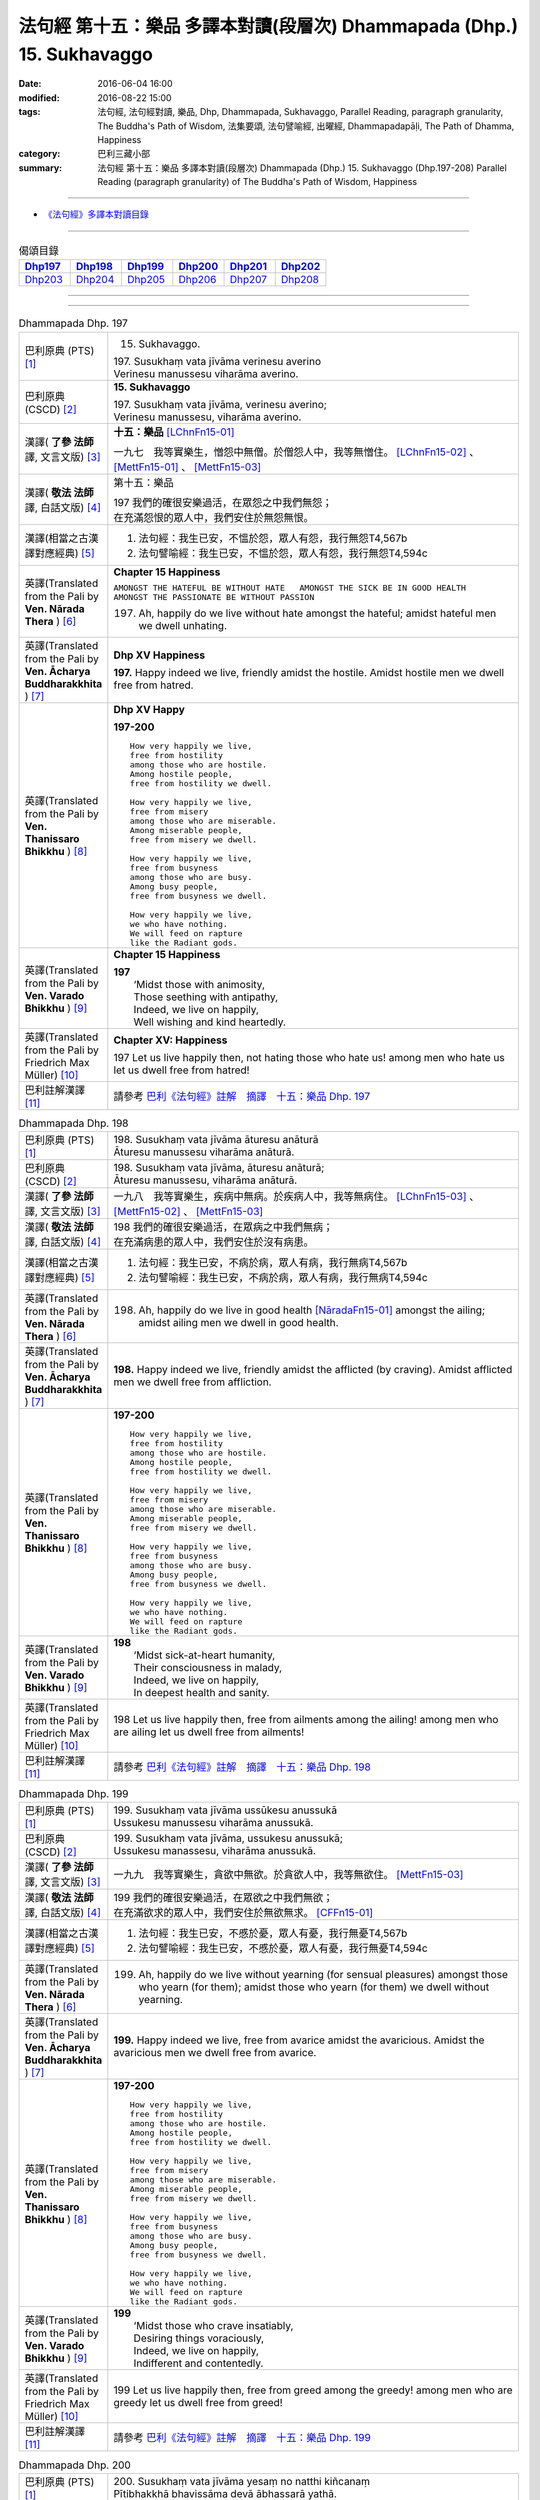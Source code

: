 =======================================================================
法句經 第十五：樂品 多譯本對讀(段層次) Dhammapada (Dhp.) 15. Sukhavaggo
=======================================================================

:date: 2016-06-04 16:00
:modified: 2016-08-22 15:00
:tags: 法句經, 法句經對讀, 樂品, Dhp, Dhammapada, Sukhavaggo, 
       Parallel Reading, paragraph granularity, The Buddha's Path of Wisdom,
       法集要頌, 法句譬喻經, 出曜經, Dhammapadapāḷi, The Path of Dhamma, Happiness
:category: 巴利三藏小部
:summary: 法句經 第十五：樂品 多譯本對讀(段層次) Dhammapada (Dhp.) 15. Sukhavaggo 
          (Dhp.197-208)
          Parallel Reading (paragraph granularity) of The Buddha's Path of Wisdom, Happiness

--------------

- `《法句經》多譯本對讀目錄 <{filename}dhp-contrast-reading%zh.rst>`__

--------------

.. list-table:: 偈頌目錄
   :widths: 2 2 2 2 2 2
   :header-rows: 1

   * - Dhp197_
     - Dhp198_
     - Dhp199_
     - Dhp200_
     - Dhp201_
     - Dhp202_

   * - Dhp203_
     - Dhp204_
     - Dhp205_
     - Dhp206_
     - Dhp207_
     - Dhp208_

--------------

.. raw:: html 

  本對讀包含下列數個版本，請自行勾選欲對讀之版本
  （感恩 <strong><a href="https://siongui.github.io/zh/pages/siong-ui-te.html">Siong-Ui Te 師兄</a></strong>
  提供程式支援）：
  
  <div id="option-contrast-reading"></div>

--------------

.. _Dhp197:

.. list-table:: Dhammapada Dhp. 197
   :widths: 15 75
   :header-rows: 0
   :class: contrast-reading-table

   * - 巴利原典 (PTS) [1]_
     - 15. Sukhavaggo. 
 
       | 197. Susukhaṃ vata jīvāma verinesu averino
       | Verinesu manussesu viharāma averino. 

   * - 巴利原典 (CSCD) [2]_
     - **15. Sukhavaggo**

       | 197. Susukhaṃ  vata jīvāma, verinesu averino;
       | Verinesu manussesu, viharāma averino.

   * - 漢譯( **了參 法師** 譯, 文言文版) [3]_
     - **十五：樂品** [LChnFn15-01]_ 

       一九七　我等實樂生，憎怨中無僧。於僧怨人中，我等無憎住。 [LChnFn15-02]_ 、 [MettFn15-01]_ 、 [MettFn15-03]_

   * - 漢譯( **敬法 法師** 譯, 白話文版) [4]_
     - 第十五：樂品

       | 197 我們的確很安樂過活，在眾怨之中我們無怨；
       | 在充滿怨恨的眾人中，我們安住於無怨無恨。

   * - 漢譯(相當之古漢譯對應經典) [5]_
     - 1. 法句經：我生已安，不慍於怨，眾人有怨，我行無怨T4,567b
       2. 法句譬喻經：我生已安，不慍於怨，眾人有怨，我行無怨T4,594c

   * - 英譯(Translated from the Pali by **Ven. Nārada Thera** ) [6]_
     - **Chapter 15  Happiness**

       ``AMONGST THE HATEFUL BE WITHOUT HATE   AMONGST THE SICK BE IN GOOD HEALTH   AMONGST THE PASSIONATE BE WITHOUT PASSION``
     
       197. Ah, happily do we live without hate amongst the hateful; amidst hateful men we dwell unhating. 

   * - 英譯(Translated from the Pali by **Ven. Ācharya Buddharakkhita** ) [7]_
     - **Dhp XV Happiness**

       **197.** Happy indeed we live, friendly amidst the hostile. Amidst hostile men we dwell free from hatred.

   * - 英譯(Translated from the Pali by **Ven. Thanissaro Bhikkhu** ) [8]_
     - **Dhp XV  Happy**
       
       **197-200** 
       ::
              
          How very happily we live,   
          free from hostility   
          among those who are hostile.    
          Among hostile people,   
          free from hostility we dwell.   
              
          How very happily we live,   
          free from misery    
          among those who are miserable.    
          Among miserable people,   
          free from misery we dwell.    
              
          How very happily we live,   
          free from busyness    
          among those who are busy.   
          Among busy people,    
          free from busyness we dwell.    
              
          How very happily we live,   
          we who have nothing.    
          We will feed on rapture 
          like the Radiant gods.    

   * - 英譯(Translated from the Pali by **Ven. Varado Bhikkhu** ) [9]_
     - **Chapter 15 Happiness**

       | **197** 
       |  ‘Midst those with animosity,  
       |  Those seething with antipathy,  
       |  Indeed, we live on happily, 
       |  Well wishing and kind heartedly.
     
   * - 英譯(Translated from the Pali by Friedrich Max Müller) [10]_
     - **Chapter XV: Happiness**

       197 Let us live happily then, not hating those who hate us! among men who hate us let us dwell free from hatred!

   * - 巴利註解漢譯 [11]_
     - 請參考 `巴利《法句經》註解　摘譯　十五：樂品 Dhp. 197 <{filename}../dhA/dhA-chap15%zh.rst#dhp197>`__

.. _Dhp198:

.. list-table:: Dhammapada Dhp. 198
   :widths: 15 75
   :header-rows: 0
   :class: contrast-reading-table

   * - 巴利原典 (PTS) [1]_
     - | 198. Susukhaṃ vata jīvāma āturesu anāturā
       | Āturesu manussesu viharāma anāturā. 

   * - 巴利原典 (CSCD) [2]_
     - | 198. Susukhaṃ  vata jīvāma, āturesu anāturā;
       | Āturesu manussesu, viharāma anāturā.

   * - 漢譯( **了參 法師** 譯, 文言文版) [3]_
     - 一九八　我等實樂生，疾病中無病。於疾病人中，我等無病住。 [LChnFn15-03]_ 、 [MettFn15-02]_ 、 [MettFn15-03]_

   * - 漢譯( **敬法 法師** 譯, 白話文版) [4]_
     - | 198 我們的確很安樂過活，在眾病之中我們無病；
       | 在充滿病患的眾人中，我們安住於沒有病患。

   * - 漢譯(相當之古漢譯對應經典) [5]_
     - 1. 法句經：我生已安，不病於病，眾人有病，我行無病T4,567b
       2. 法句譬喻經：我生已安，不病於病，眾人有病，我行無病T4,594c

   * - 英譯(Translated from the Pali by **Ven. Nārada Thera** ) [6]_
     - 198. Ah, happily do we live in good health [NāradaFn15-01]_ amongst the ailing; amidst ailing men we dwell in good health.

   * - 英譯(Translated from the Pali by **Ven. Ācharya Buddharakkhita** ) [7]_
     - **198.** Happy indeed we live, friendly amidst the afflicted (by craving). Amidst afflicted men we dwell free from affliction.

   * - 英譯(Translated from the Pali by **Ven. Thanissaro Bhikkhu** ) [8]_
     - **197-200** 
       ::
              
          How very happily we live,   
          free from hostility   
          among those who are hostile.    
          Among hostile people,   
          free from hostility we dwell.   
              
          How very happily we live,   
          free from misery    
          among those who are miserable.    
          Among miserable people,   
          free from misery we dwell.    
              
          How very happily we live,   
          free from busyness    
          among those who are busy.   
          Among busy people,    
          free from busyness we dwell.    
              
          How very happily we live,   
          we who have nothing.    
          We will feed on rapture 
          like the Radiant gods.

   * - 英譯(Translated from the Pali by **Ven. Varado Bhikkhu** ) [9]_
     - | **198** 
       |  ‘Midst sick-at-heart humanity,  
       |  Their consciousness in malady,  
       |  Indeed, we live on happily, 
       |  In deepest health and sanity.
     
   * - 英譯(Translated from the Pali by Friedrich Max Müller) [10]_
     - 198 Let us live happily then, free from ailments among the ailing! among men who are ailing let us dwell free from ailments!

   * - 巴利註解漢譯 [11]_
     - 請參考 `巴利《法句經》註解　摘譯　十五：樂品 Dhp. 198 <{filename}../dhA/dhA-chap15%zh.rst#dhp198>`__

.. _Dhp199:

.. list-table:: Dhammapada Dhp. 199
   :widths: 15 75
   :header-rows: 0
   :class: contrast-reading-table

   * - 巴利原典 (PTS) [1]_
     - | 199. Susukhaṃ vata jīvāma ussūkesu anussukā
       | Ussukesu manussesu viharāma anussukā.

   * - 巴利原典 (CSCD) [2]_
     - | 199. Susukhaṃ vata jīvāma, ussukesu anussukā;
       | Ussukesu  manassesu, viharāma anussukā.

   * - 漢譯( **了參 法師** 譯, 文言文版) [3]_
     - 一九九　我等實樂生，貪欲中無欲。於貪欲人中，我等無欲住。 [MettFn15-03]_

   * - 漢譯( **敬法 法師** 譯, 白話文版) [4]_
     - | 199 我們的確很安樂過活，在眾欲之中我們無欲；
       | 在充滿欲求的眾人中，我們安住於無欲無求。 [CFFn15-01]_

   * - 漢譯(相當之古漢譯對應經典) [5]_
     - 1. 法句經：我生已安，不慼於憂，眾人有憂，我行無憂T4,567b
       2. 法句譬喻經：我生已安，不慼於憂，眾人有憂，我行無憂T4,594c

   * - 英譯(Translated from the Pali by **Ven. Nārada Thera** ) [6]_
     - 199. Ah, happily do we live without yearning (for sensual pleasures) amongst those who yearn (for them); amidst those who yearn (for them) we dwell without yearning.

   * - 英譯(Translated from the Pali by **Ven. Ācharya Buddharakkhita** ) [7]_
     - **199.** Happy indeed we live, free from avarice amidst the avaricious. Amidst the avaricious men we dwell free from avarice.

   * - 英譯(Translated from the Pali by **Ven. Thanissaro Bhikkhu** ) [8]_
     - **197-200** 
       ::
              
          How very happily we live,   
          free from hostility   
          among those who are hostile.    
          Among hostile people,   
          free from hostility we dwell.   
              
          How very happily we live,   
          free from misery    
          among those who are miserable.    
          Among miserable people,   
          free from misery we dwell.    
              
          How very happily we live,   
          free from busyness    
          among those who are busy.   
          Among busy people,    
          free from busyness we dwell.    
              
          How very happily we live,   
          we who have nothing.    
          We will feed on rapture 
          like the Radiant gods.

   * - 英譯(Translated from the Pali by **Ven. Varado Bhikkhu** ) [9]_
     - | **199** 
       |  ‘Midst those who crave insatiably,  
       |  Desiring things voraciously,  
       |  Indeed, we live on happily, 
       |  Indifferent and contentedly.
     
   * - 英譯(Translated from the Pali by Friedrich Max Müller) [10]_
     - 199 Let us live happily then, free from greed among the greedy! among men who are greedy let us dwell free from greed!

   * - 巴利註解漢譯 [11]_
     - 請參考 `巴利《法句經》註解　摘譯　十五：樂品 Dhp. 199 <{filename}../dhA/dhA-chap15%zh.rst#dhp199>`__

.. _Dhp200:

.. list-table:: Dhammapada Dhp. 200
   :widths: 15 75
   :header-rows: 0
   :class: contrast-reading-table

   * - 巴利原典 (PTS) [1]_
     - | 200. Susukhaṃ vata jīvāma yesaṃ no natthi kiñcanaṃ
       | Pītibhakkhā bhavissāma devā ābhassarā yathā.

   * - 巴利原典 (CSCD) [2]_
     - | 200. Susukhaṃ vata jīvāma, yesaṃ no natthi kiñcanaṃ;
       | Pītibhakkhā bhavissāma, devā ābhassarā yathā.

   * - 漢譯( **了參 法師** 譯, 文言文版) [3]_
     - 二００　我等實樂生，我等無物障，我等樂為食，如光音天人。 [LChnFn15-04]_ 、 [LChnFn15-05]_ 、 [MettFn15-04]_ 、 [MettFn15-05]_ 、 [MettFn15-06]_

   * - 漢譯( **敬法 法師** 譯, 白話文版) [4]_
     - | 200 我們很安樂過活，我們沒什麼障礙。 [CFFn15-02]_
       | 我們以喜悅為食，就像光音天之神。

   * - 漢譯(相當之古漢譯對應經典) [5]_
     - 1. 法句經：我生已安，清淨無為，以樂為食，如光音天T4,567b
       2. 法句譬喻經：我生已安，清淨無為，以樂為食，如光音天T4,594c
       3. 出曜：諸欲得樂壽，終己無結著，當食於念食，如彼光音天T4,758b
       4. 法集：諸欲得樂壽，終己無結者，當食於念食，如彼光音天T4,795a

   * - 英譯(Translated from the Pali by **Ven. Nārada Thera** ) [6]_
     - BE WITHOUT IMPEDIMENTS

       200. Ah, happily do we live we who have no impediments. [NāradaFn15-02]_ Feeders of joy shall we be even as the gods of the Radiant Realm. 

   * - 英譯(Translated from the Pali by **Ven. Ācharya Buddharakkhita** ) [7]_
     - **200.** Happy indeed we live, we who possess nothing. Feeders on joy we shall be, like the Radiant Gods.

   * - 英譯(Translated from the Pali by **Ven. Thanissaro Bhikkhu** ) [8]_
     - **197-200** 
       ::
              
          How very happily we live,   
          free from hostility   
          among those who are hostile.    
          Among hostile people,   
          free from hostility we dwell.   
              
          How very happily we live,   
          free from misery    
          among those who are miserable.    
          Among miserable people,   
          free from misery we dwell.    
              
          How very happily we live,   
          free from busyness    
          among those who are busy.   
          Among busy people,    
          free from busyness we dwell.    
              
          How very happily we live,   
          we who have nothing.    
          We will feed on rapture 
          like the Radiant gods.

   * - 英譯(Translated from the Pali by **Ven. Varado Bhikkhu** ) [9]_
     - | **200** 
       |  How happily, here,  
       |  Do we our days fill!  
       |  Possessionless, we, 
       |  The owners of nil.  
       |    
       |  We’ll feed on our joy;  
       |  We’ll live on delight;  
       |  Like the Radiant Gods 
       |  In the heavens of light.
     
   * - 英譯(Translated from the Pali by Friedrich Max Müller) [10]_
     - 200 Let us live happily then, though we call nothing our own! We shall be like the bright gods, feeding on happiness!

   * - 巴利註解漢譯 [11]_
     - 請參考 `巴利《法句經》註解　摘譯　十五：樂品 Dhp. 200 <{filename}../dhA/dhA-chap15%zh.rst#dhp200>`__

.. _Dhp201:

.. list-table:: Dhammapada Dhp. 201
   :widths: 15 75
   :header-rows: 0
   :class: contrast-reading-table

   * - 巴利原典 (PTS) [1]_
     - | 201. Jayaṃ veraṃ pasavati dukkhaṃ seti parājito
       | Upasanto sukhaṃ seti hatmā jayaparājayaṃ. 

   * - 巴利原典 (CSCD) [2]_
     - | 201. Jayaṃ veraṃ pasavati, dukkhaṃ seti parājito;
       | Upasanto sukhaṃ seti, hitvā jayaparājayaṃ.

   * - 漢譯( **了參 法師** 譯, 文言文版) [3]_
     - 二０一　 **勝利生憎怨，敗者住苦惱。勝敗兩俱捨，和靜住安樂。** [MettFn15-07]_ 、 [MettFn15-08]_

   * - 漢譯( **敬法 法師** 譯, 白話文版) [4]_
     - | 201 勝利會招來怨恨，戰敗者痛苦過活；
       | 捨棄了勝敗之後，寂靜者安樂過活。 [CFFn15-03]_

   * - 漢譯(相當之古漢譯對應經典) [5]_
     - 1. 法句經：勝則生怨，負則自鄙，去勝負心，無爭自安T4,567b
       2. 出曜：勝則怨滅，負則自鄙，息則快樂，無勝負心T4,753a
       3. 法集：忍勝則怨賊，自負則自鄙，息意則快樂，無勝無負心T4,794a

       | 4. 雜含1153：勝者更增怨，伏者臥不安，勝伏二俱捨，是得安隱眠T2,307b
       | 5. 雜含1263：戰勝增怨敵，敗苦臥不安，勝敗二俱捨，臥覺寂靜樂T2,338c
       | 6. 別雜1263：勝則多怨疾，負則惱不眠，若無勝負者，寂滅安睡眠T2,338c
       | 7. 撰集：負則生憂懼，勝則懷欣慶，汝今放彼王，二俱生歡喜。若能息勝負，最妙第一樂T4,207c
       | 8. 雜寶：得勝增長怨，負則益憂苦，不諍勝負者，其樂最第一T4,456b

   * - 英譯(Translated from the Pali by **Ven. Nārada Thera** ) [6]_
     - VICTORY BREEDS HATRED

       201. Victory breeds hatred. The defeated live in pain. Happily the peaceful live, giving up victory and defeat.

   * - 英譯(Translated from the Pali by **Ven. Ācharya Buddharakkhita** ) [7]_
     - **201.** Victory begets enmity; the defeated dwell in pain. Happily the peaceful live, discarding both victory and defeat.

   * - 英譯(Translated from the Pali by **Ven. Thanissaro Bhikkhu** ) [8]_
     - **201** 
       ::
              
          Winning gives birth to hostility.   
          Losing, one lies down in pain.    
          The calmed lie down with ease,    
            having set  
            winning & losing  
               aside.

   * - 英譯(Translated from the Pali by **Ven. Varado Bhikkhu** ) [9]_
     - | **201** 
       |  From triumph grows antipathy; 
       |  The conquered sleep in misery.  
       |  The calmed ones slumber blissfully; 
       |  They’ve spurned defeat and victory.
     
   * - 英譯(Translated from the Pali by Friedrich Max Müller) [10]_
     - 201 Victory breeds hatred, for the conquered is unhappy. He who has given up both victory and defeat, he, the contented, is happy.

   * - 巴利註解漢譯 [11]_
     - 請參考 `巴利《法句經》註解　摘譯　十五：樂品 Dhp. 201 <{filename}../dhA/dhA-chap15%zh.rst#dhp201>`__

.. _Dhp202:

.. list-table:: Dhammapada Dhp. 202
   :widths: 15 75
   :header-rows: 0
   :class: contrast-reading-table

   * - 巴利原典 (PTS) [1]_
     - | 202. Natthi rāgasamo aggi natthi dosasamo kali
       | Natthi khandhasamā dukkhā katthi santiparaṃ sukhaṃ. 

   * - 巴利原典 (CSCD) [2]_
     - | 202. Natthi rāgasamo aggi, natthi dosasamo kali;
       | Natthi khandhasamā [khandhādisā (sī. syā. pī. rūpasiddhiyā sameti)] dukkhā, natthi santiparaṃ sukhaṃ.

   * - 漢譯( **了參 法師** 譯, 文言文版) [3]_
     - 二０二　無火如貪欲，無惡如瞋恨，無苦如（五）蘊，無樂勝寂靜。 [LChnFn15-06]_ 、 [MettFn15-09]_ 、 [NandFn15-01]_

   * - 漢譯( **敬法 法師** 譯, 白話文版) [4]_
     - | 202 無火能和貪欲同等，無惡能和瞋恨同等，
       | 無苦能和五蘊同等，無樂能夠超越寂靜。 [CFFn15-04]_

   * - 漢譯(相當之古漢譯對應經典) [5]_
     - 1. 法句經：熱無過婬，毒無過怒，苦無過身，樂無過滅T4,567b
       2. 法句譬喻經：熱無過婬，毒無過怒，苦無過身，樂無過滅T4,595a

   * - 英譯(Translated from the Pali by **Ven. Nārada Thera** ) [6]_
     - LUST IS A FIRE

       202. There is no fire like lust, no crime like hate. There is no ill like the body, [NāradaFn15-03]_ no bliss higher than Peace (Nibbāna).

   * - 英譯(Translated from the Pali by **Ven. Ācharya Buddharakkhita** ) [7]_
     - **202.** There is no fire like lust and no crime like hatred. There is no ill like the aggregates (of existence) and no bliss higher than the peace (of Nibbana). [BudRkFn-v202]_

   * - 英譯(Translated from the Pali by **Ven. Thanissaro Bhikkhu** ) [8]_
     - **202-204** 
       ::
              
          There's no fire like passion,   
          no loss like anger,   
          no pain like the aggregates,    
          no ease other than peace.   
              
          Hunger: the foremost illness.   
          Fabrications: the foremost pain.    
          For one knowing this truth    
          as it actually is,    
            Unbinding 
          is the foremost ease.   
              
          Freedom from illness: the foremost good fortune.    
          Contentment: the foremost wealth.   
          Trust: the foremost kinship.    
          Unbinding: the foremost ease.

   * - 英譯(Translated from the Pali by **Ven. Varado Bhikkhu** ) [9]_
     - | **202** 
       |  There’s no blaze like desire; 
       |  No misfortune like ire; 
       |  Like the khandhas, no stress; 
       |  Like appeasement, no bliss.
     
   * - 英譯(Translated from the Pali by Friedrich Max Müller) [10]_
     - 202 There is no fire like passion; there is no losing throw like hatred; there is no pain like this body; there is no happiness higher than rest.

   * - 巴利註解漢譯 [11]_
     - 請參考 `巴利《法句經》註解　摘譯　十五：樂品 Dhp. 202 <{filename}../dhA/dhA-chap15%zh.rst#dhp202>`__

.. _Dhp203:

.. list-table:: Dhammapada Dhp. 203
   :widths: 15 75
   :header-rows: 0
   :class: contrast-reading-table

   * - 巴利原典 (PTS) [1]_
     - | 203. Jighacchāparamā rogā saṅkhāraparamā dukhā
       | Etaṃ ñatvā yathābhūtaṃ nibbāṇaparamaṃ sukhaṃ.

   * - 巴利原典 (CSCD) [2]_
     - | 203. Jighacchāparamā  rogā, saṅkhāraparamā [saṅkārā paramā (bahūsu)] dukhā;
       | Etaṃ ñatvā yathābhūtaṃ, nibbānaṃ paramaṃ sukhaṃ.

   * - 漢譯( **了參 法師** 譯, 文言文版) [3]_
     - 二０三　飢為最大病，行為最大苦；如實知此已，涅槃樂最上。 [LChnFn15-07]_ 、 [MettFn15-10]_ 、 [NandFn15-02]_

   * - 漢譯( **敬法 法師** 譯, 白話文版) [4]_
     - | 203 餓是最大的病，諸行則是最苦。
       | 如實了知它後，得證至樂涅槃。

   * - 漢譯(相當之古漢譯對應經典) [5]_
     - 1. 法句經：飢為大病，行為最苦，已諦知此，泥洹最樂T4,573a
       2. 出曜：飢為第一患，行為第一苦，如實知此者，泥洹第一樂T4,732b
       3. 法集：飢為第一患，行為第一苦，如實知此者，圓寂第一樂T4,790b

       | 4. 波須蜜：飢渴第一病，行為第一苦，如實知是者，涅槃第一樂T28,807a

   * - 英譯(Translated from the Pali by **Ven. Nārada Thera** ) [6]_
     - HUNGER IS THE GREATEST AFFLICTION

       203. Hunger [NāradaFn15-04]_ is the greatest disease. Aggregates [NāradaFn15-05]_ are the greatest ill. Knowing this as it really is, (the wise realize) Nibbāna, bliss supreme.

   * - 英譯(Translated from the Pali by **Ven. Ācharya Buddharakkhita** ) [7]_
     - **203.** Hunger is the worst disease, conditioned things the worst suffering. Knowing this as it really is, the wise realize Nibbana, the highest bliss.

   * - 英譯(Translated from the Pali by **Ven. Thanissaro Bhikkhu** ) [8]_
     - **202-204** 
       ::
              
          There's no fire like passion,   
          no loss like anger,   
          no pain like the aggregates,    
          no ease other than peace.   
              
          Hunger: the foremost illness.   
          Fabrications: the foremost pain.    
          For one knowing this truth    
          as it actually is,    
            Unbinding 
          is the foremost ease.   
              
          Freedom from illness: the foremost good fortune.    
          Contentment: the foremost wealth.   
          Trust: the foremost kinship.    
          Unbinding: the foremost ease.

   * - 英譯(Translated from the Pali by **Ven. Varado Bhikkhu** ) [9]_
     - | **203** 
       |  Hunger is the primary disease; conditioned phenomena, the primary suffering. Having seen the truth of this, Nibbana becomes the primary happiness.
     
   * - 英譯(Translated from the Pali by Friedrich Max Müller) [10]_
     - 203 Hunger is the worst of diseases, the body the greatest of pains; if one knows this truly, that is Nirvana, the highest happiness.

   * - 巴利註解漢譯 [11]_
     - 請參考 `巴利《法句經》註解　摘譯　十五：樂品 Dhp. 203 <{filename}../dhA/dhA-chap15%zh.rst#dhp203>`__

.. _Dhp204:

.. list-table:: Dhammapada Dhp. 204
   :widths: 15 75
   :header-rows: 0
   :class: contrast-reading-table

   * - 巴利原典 (PTS) [1]_
     - | 204. Ārogyaparamā lābhā santuṭṭhiparamaṃ dhanaṃ
       | Vissāsaparamā ñātī nibbāṇaparamaṃ sukhaṃ.

   * - 巴利原典 (CSCD) [2]_
     - | 204. Ārogyaparamā lābhā, santuṭṭhiparamaṃ dhanaṃ;
       | Vissāsaparamā ñāti [vissāsaparamo ñāti (ka. sī.), vissāsaparamā ñātī (sī. aṭṭha.), vissāsā paramā ñāti (ka.)], nibbānaṃ paramaṃ [nibbāṇaparamaṃ (ka. sī.)] sukhaṃ.

   * - 漢譯( **了參 法師** 譯, 文言文版) [3]_
     - 二０四　無病最上利，知足最上財，信賴最上親，涅槃最上樂。 [MettFn15-11]_

   * - 漢譯( **敬法 法師** 譯, 白話文版) [4]_
     - | 204 健康是最大的收獲，知足是最大的財富，
       | 可信者是最好親人，涅槃是至上的快樂。

   * - 漢譯(相當之古漢譯對應經典) [5]_
     - 1. 法句經：無病最利，知足最富，厚為最友，泥洹最快T4,573a
       2. 出曜：無病第一利，知足第一富，知親第一友，泥洹第一樂T4,732a
       3. 法集：無病第一利，知足第一富，知親第一友，圓寂第一樂T4,790b

       | 4. 四諦：無病第一利，知足為勝財，無疑為上親，涅槃無比樂T32,380c
       | 5. 中含：無病第一利，涅槃第一樂T1,672b
       | 6. 瑞應：無病第一利，知足第一富，善友第一厚，無為第一安T3,480c
       | 7. 大莊嚴：無病第一利，知足第一富，善友第一親，涅槃第一樂T4,268a

   * - 英譯(Translated from the Pali by **Ven. Nārada Thera** ) [6]_
     - HEALTH IS PARAMOUNT

       204. Health is the highest gain. Contentment is the greatest wealth. The trusty [NāradaFn15-06]_ are the best kinsmen. Nibbāna is the highest bliss.

   * - 英譯(Translated from the Pali by **Ven. Ācharya Buddharakkhita** ) [7]_
     - **204.** Health is the most precious gain and contentment the greatest wealth. A trustworthy person is the best kinsman, Nibbana the highest bliss.

   * - 英譯(Translated from the Pali by **Ven. Thanissaro Bhikkhu** ) [8]_
     - **202-204** 
       ::
              
          There's no fire like passion,   
          no loss like anger,   
          no pain like the aggregates,    
          no ease other than peace.   
              
          Hunger: the foremost illness.   
          Fabrications: the foremost pain.    
          For one knowing this truth    
          as it actually is,    
            Unbinding 
          is the foremost ease.   
              
          Freedom from illness: the foremost good fortune.    
          Contentment: the foremost wealth.   
          Trust: the foremost kinship.    
          Unbinding: the foremost ease.

   * - 英譯(Translated from the Pali by **Ven. Varado Bhikkhu** ) [9]_
     - | **204** 
       |  Above all gains, the best is health;  
       |  Contentment ranks as greatest wealth. 
       |  The loyal friend is kin that’s best;  
       |  Of all, Nibbana stands most blest.
     
   * - 英譯(Translated from the Pali by Friedrich Max Müller) [10]_
     - 204 Health is the greatest of gifts, contentedness the best riches; trust is the best of relationships, Nirvana the highest happiness.

   * - 巴利註解漢譯 [11]_
     - 請參考 `巴利《法句經》註解　摘譯　十五：樂品 Dhp. 204 <{filename}../dhA/dhA-chap15%zh.rst#dhp204>`__

.. _Dhp205:

.. list-table:: Dhammapada Dhp. 205
   :widths: 15 75
   :header-rows: 0
   :class: contrast-reading-table

   * - 巴利原典 (PTS) [1]_
     - | 205. Pavivekarasaṃ pītvā rasaṃ upasamassa ca
       | Niddaro hoti nippāpo dhammapītirasaṃ pibaṃ.

   * - 巴利原典 (CSCD) [2]_
     - | 205. Pavivekarasaṃ  pitvā [pītvā (sī. syā. kaṃ. pī.)], rasaṃ upasamassa ca;
       | Niddaro hoti nippāpo, dhammapītirasaṃ pivaṃ.

   * - 漢譯( **了參 法師** 譯, 文言文版) [3]_
     - 二０五　已飲獨居味，以及寂靜味，喜飲於法味，離怖畏去惡。 [NandFn15-03]_

   * - 漢譯( **敬法 法師** 譯, 白話文版) [4]_
     - | 205 嚐了獨處味，以及寂靜味，
       | 他無苦無惡，得飲法喜味。

   * - 漢譯(相當之古漢譯對應經典) [5]_
     - 1. 出曜：解知念待味，思惟休息義，無熱無飢想，當服於法味T4,742c
       2. 法集：解知念待味，思惟休息義，無熱無飢想，當服於法味T4,792a

   * - 英譯(Translated from the Pali by **Ven. Nārada Thera** ) [6]_
     - HAPPY IS HE WHO TASTES THE FLAVOUR OF TRUTH

       205. Having tasted the flavour of seclusion and the flavour of appeasement, [NāradaFn15-07]_ free from anguish and stain becomes he, imbibing the taste of the joy of the Dhamma.

   * - 英譯(Translated from the Pali by **Ven. Ācharya Buddharakkhita** ) [7]_
     - **205.** Having savored the taste of solitude and peace (of Nibbana), pain-free and stainless he becomes, drinking deep the taste of the bliss of the Truth.

   * - 英譯(Translated from the Pali by **Ven. Thanissaro Bhikkhu** ) [8]_
     - **205** 
       ::
              
          Drinking the nourishment,   
            the flavor, 
          of seclusion & calm,    
          one is freed from evil, devoid    
            of distress,  
          refreshed with the nourishment    
          of rapture in the Dhamma.

   * - 英譯(Translated from the Pali by **Ven. Varado Bhikkhu** ) [9]_
     - | **205** 
       |  Having tasted the sweet of seclusion, 
       |  And savoured the taste of tranquillity, 
       |  Dhamma’s ambrosia and joy may you drink,  
       |  And be free of distress and iniquity!
     
   * - 英譯(Translated from the Pali by Friedrich Max Müller) [10]_
     - 205 He who has tasted the sweetness of solitude and tranquillity, is free from fear and free from sin, while he tastes the sweetness of drinking in the law.

   * - 巴利註解漢譯 [11]_
     - 請參考 `巴利《法句經》註解　摘譯　十五：樂品 Dhp. 205 <{filename}../dhA/dhA-chap15%zh.rst#dhp205>`__

.. _Dhp206:

.. list-table:: Dhammapada Dhp. 206
   :widths: 15 75
   :header-rows: 0
   :class: contrast-reading-table

   * - 巴利原典 (PTS) [1]_
     - | 206. Sāhu dassanamariyānaṃ sannivāso sadā sukho
       | Adassanena bālānaṃ niccameva sukhī siyā.

   * - 巴利原典 (CSCD) [2]_
     - | 206. Sāhu  dassanamariyānaṃ, sannivāso sadā sukho;
       | Adassanena bālānaṃ, niccameva sukhī siyā.

   * - 漢譯( **了參 法師** 譯, 文言文版) [3]_
     - 二０六　善哉見聖者，與彼同住樂。由不見愚人，彼即常歡樂。 [MettFn15-12]_

   * - 漢譯( **敬法 法師** 譯, 白話文版) [4]_
     - | 206 得見聖者真是好，和他們相處常樂；
       | 只要能不見愚人，就能永遠都快樂。

   * - 漢譯(相當之古漢譯對應經典) [5]_
     - 1. 法句經：見聖人快，得依附快，得離愚人，為善獨快T4,567c
       2. 法句喻：見聖人快，得依附快，得離愚人，為善獨快T4,601c
       3. 出曜：得覩諸賢樂，同會亦復樂，不與愚從事，畢故永以樂T4,756b
       4. 法集：得覩諸賢樂，同會亦復樂，不與愚從事，畢固永已樂T4,794c

       | 5. 佛本行集：見諸聖為樂，共居亦復樂，不見群癡輩，是則名常樂T3,877c

   * - 英譯(Translated from the Pali by **Ven. Nārada Thera** ) [6]_
     - ``BLESSED IS THE SIGHT OF THE NOBLE   SORROWFUL IS ASSOCIATION WITH THE FOOLISH   ASSOCIATE WITH THE WISE``

       206. Good is the sight of the Ariyas: their company is ever happy. Not seeing the foolish, one may ever be happy.

   * - 英譯(Translated from the Pali by **Ven. Ācharya Buddharakkhita** ) [7]_
     - **206.** Good is it to see the Noble Ones; to live with them is ever blissful. One will always be happy by not encountering fools.

   * - 英譯(Translated from the Pali by **Ven. Thanissaro Bhikkhu** ) [8]_
     - **206-208** 
       ::
              
          It's good to see Noble Ones.    
          Happy their company — always.   
          Through not seeing fools    
          constantly, constantly    
            one would be happy. 
              
          For, living with a fool,    
          one grieves a long time.    
          Painful is communion with fools,    
          as with an enemy —    
            always. 
          Happy is communion    
          with the enlightened,   
          as with a gathering of kin.   
              
            So:   
          the enlightened man —   
          discerning, learned,    
          enduring, dutiful, noble,   
          intelligent, a man of integrity:    
            follow him  
            — one of this sort —  
            as the moon, the path 
            of the zodiac stars.

   * - 英譯(Translated from the Pali by **Ven. Varado Bhikkhu** ) [9]_
     - | **206** 
       |  How blessed, the sight of accomplished disciples! 
       |  Companionship, ever, with them is delightful. 
       |  If ignorant people one never should see,  
       |  How endlessly pleasant, indeed, would it be!
     
   * - 英譯(Translated from the Pali by Friedrich Max Müller) [10]_
     - 206 The sight of the elect (Arya) is good, to live with them is always happiness; if a man does not see fools, he will be truly happy.

   * - 巴利註解漢譯 [11]_
     - 請參考 `巴利《法句經》註解　摘譯　十五：樂品 Dhp. 206 <{filename}../dhA/dhA-chap15%zh.rst#dhp206>`__

.. _Dhp207:

.. list-table:: Dhammapada Dhp. 207
   :widths: 15 75
   :header-rows: 0
   :class: contrast-reading-table

   * - 巴利原典 (PTS) [1]_
     - | 207. Bālasaṅgatacārīhi dīghamaddhāna socati
       | Dukkho bālehi saṃvāso amitteneva sabbadā
       | Dhīro ca sukhasaṃvāso ñātīnaṃ'va samāgamo.

   * - 巴利原典 (CSCD) [2]_
     - | 207. Bālasaṅgatacārī [bālasaṅgaticārī (ka.)] hi, dīghamaddhāna socati;
       | Dukkho bālehi saṃvāso, amitteneva sabbadā;
       | Dhīro ca sukhasaṃvāso, ñātīnaṃva samāgamo.

   * - 漢譯( **了參 法師** 譯, 文言文版) [3]_
     - 二０七　與愚者同行，長時處憂悲。與愚同住苦，如與敵同居。與智者同住，樂如會親族。 [MettFn15-12]_

   * - 漢譯( **敬法 法師** 譯, 白話文版) [4]_
     - | 207 與愚人同行的人，他真的長期苦惱。
       | 與愚人相處是苦，如永遠與敵生活；
       | 與賢者相處是樂，猶如與親人相處。

   * - 漢譯(相當之古漢譯對應經典) [5]_
     - 1. 出曜：如與愚從事，經歷無數日，與愚同居難，如與怨憎會。與智同處易，如共親親會T4,756b
       2. 出曜：莫見愚聞聲，亦莫與愚居，與愚同居難，猶如怨同處，當選擇共居，如與親親會T4,730b
       3. 法集：不與愚從事，經歷無數日，與愚同居難，如與怨憎會，與智同處易，如共親親會T4,794c
       4. 法集：莫見愚聞聲，亦莫與愚居，與愚同居難，猶如怨同處。當選擇共居，如與親親會T4,790b
       5. 法句經：依賢居快，如親親會T4,567c
       6. 法句喻：使賢居快，如親親會T4,601c

   * - 英譯(Translated from the Pali by **Ven. Nārada Thera** ) [6]_
     - 207. Truly he who moves in company with fools grieves for a long time. Association with the foolish is ever painful as with a foe. Happy is association with the wise, even like meeting with kinsfolk.

   * - 英譯(Translated from the Pali by **Ven. Ācharya Buddharakkhita** ) [7]_
     - **207.** Indeed, he who moves in the company of fools grieves for longing. Association with fools is ever painful, like partnership with an enemy. But association with the wise is happy, like meeting one's own kinsmen.

   * - 英譯(Translated from the Pali by **Ven. Thanissaro Bhikkhu** ) [8]_
     - **206-208** 
       ::
              
          It's good to see Noble Ones.    
          Happy their company — always.   
          Through not seeing fools    
          constantly, constantly    
            one would be happy. 
              
          For, living with a fool,    
          one grieves a long time.    
          Painful is communion with fools,    
          as with an enemy —    
            always. 
          Happy is communion    
          with the enlightened,   
          as with a gathering of kin.   
              
            So:   
          the enlightened man —   
          discerning, learned,    
          enduring, dutiful, noble,   
          intelligent, a man of integrity:    
            follow him  
            — one of this sort —  
            as the moon, the path 
            of the zodiac stars.

   * - 英譯(Translated from the Pali by **Ven. Varado Bhikkhu** ) [9]_
     - | **207** 
       |  A woman will grieve for a very long time  
       |  If she moves in the circle of people unwise;  
       |  For it ever is so, that to live with a fool 
       |  Is as painful as if one should live with a foe. 
       |    
       |  But a living acquaintance with people sagacious 
       |  Is happy as if they were cherished relations.
     
   * - 英譯(Translated from the Pali by Friedrich Max Müller) [10]_
     - 207 He who walks in the company of fools suffers a long way; company with fools, as with an enemy, is always painful; company with the wise is pleasure, like meeting with kinsfolk.

   * - 巴利註解漢譯 [11]_
     - 請參考 `巴利《法句經》註解　摘譯　十五：樂品 Dhp. 207 <{filename}../dhA/dhA-chap15%zh.rst#dhp207>`__

.. _Dhp208:

.. list-table:: Dhammapada Dhp. 208
   :widths: 15 75
   :header-rows: 0
   :class: contrast-reading-table

   * - 巴利原典 (PTS) [1]_
     - | 208. Tasmāhi, 
       | Dhīrañca paññca bahussutañca 
       | Dhorayhasīlaṃ vatavantamāriyaṃ
       | Taṃ tādisaṃ sappurisaṃ sumedhaṃ
       | Bhajetha nakkhattapathaṃ'va candimā. 
       | 

       Paṇṇarasamo sukhavaggo. 

   * - 巴利原典 (CSCD) [2]_
     - | 208. Tasmā hi –
       | Dhīrañca paññañca bahussutañca, dhorayhasīlaṃ  vatavantamariyaṃ;
       | Taṃ tādisaṃ sappurisaṃ sumedhaṃ, bhajetha nakkhattapathaṃva candimā [tasmā hi dhīraṃ paññañca, bahussutañca dhorayhaṃ; sīlaṃ dhutavatamariyaṃ, taṃ tādisaṃ sappurisaṃ; sumedhaṃ bhajetha nakkhattapathaṃva candimā; (ka.)].
       | 

       **Sukhavaggo pannarasamo niṭṭhito.**

   * - 漢譯( **了參 法師** 譯, 文言文版) [3]_
     - 二０八　是故真實： [LChnFn15-08]_ 賢者智者多聞者，持戒虔誠與聖者，從斯善人賢慧遊，猶如月從於星道。 [MettFn15-12]_

       **樂品第十五竟**

   * - 漢譯( **敬法 法師** 譯, 白話文版) [4]_
     - | 208 因此，你們應跟隨賢者、慧者、多聞者、
       | 具戒者、盡責者、聖者；
       | 跟隨這樣的善士妙智者，
       | 就像月亮順著星道而行。
       | 

       **樂品第十五完畢**

   * - 漢譯(相當之古漢譯對應經典) [5]_
     - 1. 出曜：是故事多聞，并及持戒者，如是人中上，猶月在眾星。T4,730b
       2. 法集：是故事多聞，并及持戒者，如是人中上，如月在眾星。T4,790b
       3. 法句經：近仁智者，多聞高遠。 T4,567c

   * - 英譯(Translated from the Pali by **Ven. Nārada Thera** ) [6]_
     - 208. Therefore:-

       With the intelligent, the wise, [NāradaFn15-08]_ the learned, [NāradaFn15-09]_ the enduring, [NāradaFn15-10]_ the dutiful, [NāradaFn15-11]_ and the Ariya [NāradaFn15-12]_ - with a man of such virtue and intellect should one associate, as the moon (follows) the starry path. 

   * - 英譯(Translated from the Pali by **Ven. Ācharya Buddharakkhita** ) [7]_
     - **208.** Therefore, follow the Noble One, who is steadfast, wise, learned, dutiful and devout. One should follow only such a man, who is truly good and discerning, even as the moon follows the path of the stars.

   * - 英譯(Translated from the Pali by **Ven. Thanissaro Bhikkhu** ) [8]_
     - **206-208** 
       ::
              
          It's good to see Noble Ones.    
          Happy their company — always.   
          Through not seeing fools    
          constantly, constantly    
            one would be happy. 
              
          For, living with a fool,    
          one grieves a long time.    
          Painful is communion with fools,    
          as with an enemy —    
            always. 
          Happy is communion    
          with the enlightened,   
          as with a gathering of kin.   
              
            So:   
          the enlightened man —   
          discerning, learned,    
          enduring, dutiful, noble,   
          intelligent, a man of integrity:    
            follow him  
            — one of this sort —  
            as the moon, the path 
            of the zodiac stars.

   * - 英譯(Translated from the Pali by **Ven. Varado Bhikkhu** ) [9]_
     - | **208** 
       |  With men of great learning, 
       |  Insightful, discerning, 
       |  In wisdom excelling,  
       |  Devout, persevering,  
       |  The noble and excellent,  
       |  Ever associate, 
       |  Just as the moon  
       |  With the stars of the zodiac.
     
   * - 英譯(Translated from the Pali by Friedrich Max Müller) [10]_
     - 208 Therefore, one ought to follow the wise, the intelligent, the learned, the much enduring, the dutiful, the elect; one ought to follow a good and wise man, as the moon follows the path of the stars.

   * - 巴利註解漢譯 [11]_
     - 請參考 `巴利《法句經》註解　摘譯　十五：樂品 Dhp. 208 <{filename}../dhA/dhA-chap15%zh.rst#dhp208>`__

--------------

備註：
------

.. [1] 〔註001〕　 `巴利原典 (PTS) Dhammapadapāḷi <Dhp-PTS.html>`__ 乃參考 `Access to Insight <http://www.accesstoinsight.org/>`__ → `Tipitaka <http://www.accesstoinsight.org/tipitaka/index.html>`__ : → `Dhp <http://www.accesstoinsight.org/tipitaka/kn/dhp/index.html>`__ → `{Dhp 1-20} <http://www.accesstoinsight.org/tipitaka/sltp/Dhp_utf8.html#v.1>`__ ( `Dhp <http://www.accesstoinsight.org/tipitaka/sltp/Dhp_utf8.html>`__ ; `Dhp 21-32 <http://www.accesstoinsight.org/tipitaka/sltp/Dhp_utf8.html#v.21>`__ ; `Dhp 33-43 <http://www.accesstoinsight.org/tipitaka/sltp/Dhp_utf8.html#v.33>`__ , etc..）

.. [2] 〔註002〕　 `巴利原典 (CSCD) Dhammapadapāḷi 乃參考 `【國際內觀中心】(Vipassana Meditation <http://www.dhamma.org/>`__ (As Taught By S.N. Goenka in the tradition of Sayagyi U Ba Khin)所發行之《第六次結集》(巴利大藏經) CSCD ( `Chaṭṭha Saṅgāyana <http://www.tipitaka.org/chattha>`__ CD)。網路版原始出處(original)請參考： `The Pāḷi Tipitaka (http://www.tipitaka.org/) <http://www.tipitaka.org/>`__ (請於左邊選單“Tipiṭaka Scripts”中選 `Roman → Web <http://www.tipitaka.org/romn/>`__ → Tipiṭaka (Mūla) → Suttapiṭaka → Khuddakanikāya → Dhammapadapāḷi → `1. Yamakavaggo <http://www.tipitaka.org/romn/cscd/s0502m.mul0.xml>`__ (2. `Appamādavaggo <http://www.tipitaka.org/romn/cscd/s0502m.mul1.xml>`__ , 3. `Cittavaggo <http://www.tipitaka.org/romn/cscd/s0502m.mul2.xml>`__ , etc..)。]

.. [3] 〔註003〕　本譯文請參考： `文言文版 <{filename}../dhp-Ven-L-C/dhp-Ven-L-C%zh.rst>`__ ( **了參 法師** 譯，台北市：圓明出版社，1991。) 另參： 

       一、 Dhammapada 法句經(中英對照) -- English translated by **Ven. Ācharya Buddharakkhita** ; Chinese translated by Yeh chun(葉均); Chinese commented by **Ven. Bhikkhu Metta(明法比丘)** 〔 **Ven. Ācharya Buddharakkhita** ( **佛護 尊者** ) 英譯; **了參 法師(葉均)** 譯; **明法比丘** 註（增加許多濃縮的故事）〕： `PDF <{filename}/extra/pdf/ec-dhp.pdf>`__ 、 `DOC <{filename}/extra/doc/ec-dhp.doc>`__ ； `DOC (Foreign1 字型) <{filename}/extra/doc/ec-dhp-f1.doc>`__ 。

       二、 法句經 Dhammapada (Pāḷi-Chinese 巴漢對照)-- 漢譯： **了參 法師(葉均)** ；　單字注解：廖文燦；　注解： **尊者　明法比丘** ；`PDF <{filename}/extra/pdf/pc-Dhammapada.pdf>`__ 、 `DOC <{filename}/extra/doc/pc-Dhammapada.doc>`__ ； `DOC (Foreign1 字型) <{filename}/extra/doc/pc-Dhammapada-f1.doc>`__

.. [4] 〔註004〕　本譯文請參考： `白話文版 <{filename}../dhp-Ven-C-F/dhp-Ven-C-F%zh.rst>`__ ， **敬法 法師** 譯，第二修訂版 2015，`pdf <{filename}/extra/pdf/Dhp-Ven-c-f-Ver2-PaHan.pdf>`__ ，`原始出處，直接下載 pdf <http://www.tusitainternational.net/pdf/%E6%B3%95%E5%8F%A5%E7%B6%93%E2%80%94%E2%80%94%E5%B7%B4%E6%BC%A2%E5%B0%8D%E7%85%A7%EF%BC%88%E7%AC%AC%E4%BA%8C%E7%89%88%EF%BC%89.pdf>`__ ；　(`初版 <{filename}/extra/pdf/Dhp-Ven-C-F-Ver-1st.pdf>`__ )

.. [5] 〔註005〕　取材自：【部落格-- 荒草不曾鋤】-- `《法句經》 <http://yathasukha.blogspot.tw/2011/07/1.html>`__ （涵蓋了T210《法句經》、T212《出曜經》、 T213《法集要頌經》、巴利《法句經》、巴利《優陀那》、梵文《法句經》，對他種語言的偈頌還附有漢語翻譯。）

          **參考相當之古漢譯對應經典：**

          - | `《法句經》校勘與標點 <http://yifert210.blogspot.tw/>`__ ，2014。
            | 〔大正新脩大藏經第四冊 `No. 210《法句經》 <http://www.cbeta.org/result/T04/T04n0210.htm>`__ ； **尊者 法救** 撰　吳天竺沙門** 維祇難** 等譯： `卷上 <http://www.cbeta.org/result/normal/T04/0210_001.htm>`__ 、 `卷下 <http://www.cbeta.org/result/normal/T04/0210_002.htm>`__ 〕(CBETA)

          - | `《法句譬喻經》校勘與標點 <http://yifert211.blogspot.tw/>`__ ，2014。
            | 大正新脩大藏經 第四冊 `No. 211《法句譬喻經》 <http://www.cbeta.org/result/T04/T04n0211.htm>`__ ；晉世沙門 **法炬** 共 **法立** 譯： `卷第一 <http://www.cbeta.org/result/normal/T04/0211_001.htm>`__ 、 `卷第二 <http://www.cbeta.org/result/normal/T04/0211_002.htm>`__ 、 `卷第三 <http://www.cbeta.org/result/normal/T04/0211_003.htm>`__ 、 `卷第四 <http://www.cbeta.org/result/normal/T04/0211_004.htm>`__ (CBETA)

          - | `《出曜經》校勘與標點 <http://yifertw212.blogspot.com/>`__ ，2014。
            | 〔大正新脩大藏經 第四冊 `No. 212《出曜經》 <http://www.cbeta.org/result/T04/T04n0212.htm>`__ ；姚秦涼州沙門 **竺佛念** 譯： `卷第一 <http://www.cbeta.org/result/normal/T04/0212_001.htm>`__ 、 `卷第二 <http://www.cbeta.org/result/normal/T04/0212_002.htm>`__ 、 `卷第三 <http://www.cbeta.org/result/normal/T04/0212_003.htm>`__ 、..., 、..., 、..., 、 `卷第二十八 <http://www.cbeta.org/result/normal/T04/0212_028.htm>`__ 、 `卷第二十九 <http://www.cbeta.org/result/normal/T04/0212_029.htm>`__ 、 `卷第三十 <http://www.cbeta.org/result/normal/T04/0212_030.htm>`__ 〕(CBETA)

          - | `《法集要頌經》校勘、標點與 Udānavarga 偈頌對照表 <http://yifertw213.blogspot.tw/>`__ ，2014。
            | 〔大正新脩大藏經第四冊 `No. 213《法集要頌經》 <http://www.cbeta.org/result/T04/T04n0213.htm>`__ ： `卷第一 <http://www.cbeta.org/result/normal/T04/0213_001.htm>`__ 、 `卷第二 <http://www.cbeta.org/result/normal/T04/0213_002.htm>`__ 、 `卷第三 <http://www.cbeta.org/result/normal/T04/0213_003.htm>`__ 、 `卷第四 <http://www.cbeta.org/result/normal/T04/0213_004.htm>`__ 〕(CBETA)  ( **尊者 法救** 集，西天中印度惹爛馱囉國密林寺三藏明教大師賜紫沙門臣 **天息災** 奉　詔譯

.. [6] 〔註006〕　此英譯為 **Ven Nārada Thera** 所譯；請參考原始出處(original): `Dhammapada <http://metta.lk/english/Narada/index.htm>`__ -- PĀLI TEXT AND TRANSLATION WITH STORIES IN BRIEF AND NOTES BY **Ven Nārada Thera** 

.. [7] 〔註007〕　此英譯為 **Ven. Ācharya Buddharakkhita** 所譯；請參考原始出處(original): The Buddha's Path of Wisdom, translated from the Pali by **Ven. Ācharya Buddharakkhita** : `Preface <http://www.accesstoinsight.org/tipitaka/kn/dhp/dhp.intro.budd.html#preface>`__ with an `introduction <http://www.accesstoinsight.org/tipitaka/kn/dhp/dhp.intro.budd.html#intro>`__ by **Ven. Bhikkhu Bodhi** ; `I. Yamakavagga: The Pairs (vv. 1-20) <http://www.accesstoinsight.org/tipitaka/kn/dhp/dhp.01.budd.html>`__ , `Dhp II Appamadavagga: Heedfulness (vv. 21-32 ) <http://www.accesstoinsight.org/tipitaka/kn/dhp/dhp.02.budd.html>`__ , `Dhp III Cittavagga: The Mind (Dhp 33-43) <http://www.accesstoinsight.org/tipitaka/kn/dhp/dhp.03.budd.html>`__ , ..., `XXVI. The Holy Man (Dhp 383-423) <http://www.accesstoinsight.org/tipitaka/kn/dhp/dhp.26.budd.html>`__ 

.. [8] 〔註008〕　此英譯為 **Ven. Thanissaro Bhikkhu** ( **坦尼沙羅尊者** 所譯；請參考原始出處(original): The Dhammapada, A Translation translated from the Pali by **Ven. Thanissaro Bhikkhu** : `Preface <http://www.accesstoinsight.org/tipitaka/kn/dhp/dhp.intro.than.html#preface>`__ ; `introduction <http://www.accesstoinsight.org/tipitaka/kn/dhp/dhp.intro.than.html#intro>`__ ; `I. Yamakavagga: The Pairs (vv. 1-20) <http://www.accesstoinsight.org/tipitaka/kn/dhp/dhp.01.than.html>`__ , `Dhp II Appamadavagga: Heedfulness (vv. 21-32) <http://www.accesstoinsight.org/tipitaka/kn/dhp/dhp.02.than.html>`__ , `Dhp III Cittavagga: The Mind (Dhp 33-43) <http://www.accesstoinsight.org/tipitaka/kn/dhp/dhp.03.than.html>`__ , ..., `XXVI. The Holy Man (Dhp 383-423) <http://www.accesstoinsight.org/tipitaka/kn/dhp/dhp.26.than.html>`__ (`Access to Insight:Readings in Theravada Buddhism <http://www.accesstoinsight.org/>`__ → `Tipitaka <http://www.accesstoinsight.org/tipitaka/index.html>`__ → `Dhp <http://www.accesstoinsight.org/tipitaka/kn/dhp/index.html>`__ (Dhammapada The Path of Dhamma)

.. [9] 〔註009〕　此英譯為 **Ven. Varado Bhikkhu** and **Samanera Bodhesako** 所譯；請參考原始出處(original): `Dhammapada in Verse <http://www.suttas.net/english/suttas/khuddaka-nikaya/dhammapada/index.php>`__ -- Inward Path, Translated by **Bhante Varado** and **Samanera Bodhesako**, Malaysia, 2007

.. [10] 〔註010〕　此英譯為 `Friedrich Max Müller <https://en.wikipedia.org/wiki/Max_M%C3%BCller>`__ 所譯；請參考原始出處(original): `The Dhammapada <https://en.wikisource.org/wiki/Dhammapada_(Muller)>`__ : A Collection of Verses: Being One of the Canonical Books of the Buddhists, translated by Friedrich Max Müller (en.wikisource.org) (revised Jack Maguire, SkyLight Pubns, Woodstock, Vermont, 2002)

.. [11] 〔註011〕　取材自：【部落格-- 荒草不曾鋤】-- `《法句經》 <http://yathasukha.blogspot.tw/2011/07/1.html>`__ （涵蓋了T210《法句經》、T212《出曜經》、 T213《法集要頌經》、巴利《法句經》、巴利《優陀那》、梵文《法句經》，對他種語言的偈頌還附有漢語翻譯。）

.. [LChnFn15-01] 〔註15-01〕  日譯本為「安樂品」。

.. [LChnFn15-02] 〔註15-02〕  「我等」是佛陀自稱。

.. [LChnFn15-03] 〔註15-03〕  「疾病」意為種種煩惱的苦痛。

.. [LChnFn15-04] 〔註15-04〕  沒有貪瞋癡等煩惱障。

.. [LChnFn15-05] 〔註15-05〕  佛陀寄居於一個婆羅門村叫做五裟羅 (Pa~ncasaala) 的時候，有一天往村內去乞食，但沒有得到什麼飲食。一個魔王站在村門口，看見佛陀空缽而回，便嘲笑他說：『你沒有得到飲食，必須再到村內去乞食以解決你的飢餓問題』。於是佛陀答以此頌。

.. [LChnFn15-06] 〔註15-06〕  指涅槃。

.. [LChnFn15-07] 〔註15-07〕  原文 Sa'nkhaara 直譯為「行」--即有為諸行。但巴利原註作 Khandha 蘊。

.. [LChnFn15-08] 〔註15-08〕  這句是用以承前起後的，不是頌文。

.. [CFFn15-01] 〔敬法法師註15-01〕 33 註：病是煩惱病；欲求是追求五欲。

.. [CFFn15-02] 〔敬法法師註15-02〕 34 註：「沒有障礙」（natthi kiñcanaṁ）是指沒有貪欲等障礙。

.. [CFFn15-03] 〔敬法法師註15-03〕 35 註釋：「 **寂靜者** 」（upasanto）的意思是：於內已經平息了貪欲等煩惱的漏盡者，捨棄了勝敗之後，他快樂地過活，在一切姿勢裡都快樂地安住。

.. [CFFn15-04] 〔敬法法師註15-04〕 36 註釋：「 **超越寂靜** 」（santiparaṁ）：沒有其他快樂能夠超越涅槃，意思是涅槃是至上的快樂。

.. [MettFn15-01] 〔明法尊者註15-01〕 **我等** ：佛陀自稱。jīvāma(我們生)，以複數表示。DhpA.vv.197-199.說偈之前的說法中，以‘ahaṁ’(我)、‘viharāmi’(我住)，表示佛陀自己的心情。

.. [MettFn15-02] 〔明法尊者註15-02〕 **疾病** ：種種煩惱痛苦。

.. [MettFn15-03] 〔明法尊者註15-03〕 釋迦族的迦毗羅衛城(Kapilavatthunagara)，和拘利族的拘利城(Koliyanagara)，兩個城市的農民都用赤牛河(Rohiṇī盧奚多河)水灌溉。有一年，發生大旱災，雙方為了爭水源，準備用武力解決。佛陀知道他在河兩岸的親戚們正準備戰爭，他決定加以阻止，就一個人單獨到河中的空地上盤腿而坐。諸親戚看見佛陀時，都把手上的武器放在一邊，向佛陀禮敬。佛陀說：「大王！為什麼要動干戈？」「大德！我們不知道。」「有誰知道？」「副王知道，將軍知道。」做十業道來問答之後，「大德！爭水。」「大王！水有價值嗎？」「大德！沒有價值。」「大王！眾剎帝利有價值嗎？」「大德！眾剎帝利無價的。」「不適當的。你們為了少量沒有價值的水，來殺戮無價的剎帝利。」他們就沉默下來。佛陀喊他們︰「你們為什麼要這樣做？今天，如果不是我在這裡的話，你們將會血流成河了。這樣做是不應該的。你們懷抱著五種怨(殺、盜、淫、妄、酒)，懷恨過日子，而我是沒有恨過日子；你們會不舒服過日子，而我舒服過日子；你們尋找五欲過日子，而我與世無爭過日子。」佛陀再說197-199偈頌。雙方聽完佛陀的勸誡後，避免一場流血戰爭。

                  PS: 請參 `法句經故事集 <{filename}/extra/pdf/Dhp-story-han-chap15.pdf>`__  ，十五～一、為水爭吵 (偈 197~199)。

.. [MettFn15-04] 〔明法尊者註15-04〕 **我等實樂生** ︰natthi kiñcanaṁ (無憂無慮)，是指無貪、無瞋及無痴。

.. [MettFn15-05] 〔明法尊者註15-05〕 **無物障** ：無貪.瞋.痴之障。

.. [MettFn15-06] 〔明法尊者註15-06〕 **光音天** ：devā ābhassarā (照明聲音的諸天)，屬於第三禪天。《相應部》S.4.18.、《雜阿含1095 經》說佛陀托空缽，佛陀回應魔波旬的話。

                  PS: 請參 `法句經故事集 <{filename}/extra/pdf/Dhp-story-han-chap15.pdf>`__  ，十五～二、天魔波旬影響村民，使他們反對佛陀。 (偈 200)。

.. [MettFn15-07] 〔明法尊者註15-07〕 和靜︰upasanto「寂靜者」是指已斷除煩惱的人。

.. [MettFn15-08] 〔明法尊者註15-08〕 憍薩羅國波斯匿王與摩揭陀國阿闍世王打戰，連續三次敗戰，他覺得︰「被年輕人打敗，沒面子、無能，不知如何活下去。」佛陀說此偈。cf. S.3.14./I,83; 《雜阿含1236經》，《別譯雜阿含63經》

                  PS: 請參 `法句經故事集 <{filename}/extra/pdf/Dhp-story-han-chap15.pdf>`__  ，十五～三、勝利使人產生恨意 (偈 201)。

.. [MettFn15-09] 〔明法尊者註15-09〕 本句白話中譯：沒有像貪欲的火，沒有像瞋恨的惡，沒有像五蘊之苦，沒有喜樂勝過涅槃。

.. [MettFn15-10] 〔明法尊者註15-10〕 行︰saṅkhārā，「諸行」是指五蘊。

.. [MettFn15-11] 〔明法尊者註15-11〕 憍薩羅國波斯匿王，早餐吃一桶量的咖哩飯(taṇḍuladoṇassa odanaṁ tadupiyena sūpabyañjanena bhuñjati)，吃完後，前往竹林精舍聽聞佛陀說法時，無法驅除打瞌睡(bhattasammada)。佛陀說︰「大王！怎麼沒有先休息一下再來？」「大德！我吃飯之後，感覺很不舒服苦。」佛陀說︰「大王！吃太飽才是苦。」佛陀就勸誡他：「大王！進食應適量，身體才會舒適。」國王接受佛陀建議，從此以後適量的飲食，身體就比較輕盈，也比較健康。佛陀告訴國王：「無病是最上的利得」云云。

                  S.3.13./I,81作：「常具正念人，取食知其量；是人(苦)受少，衰緩壽得長。」《別譯雜阿含73經》︰「夫人常當自憶念，若得飲食應知量，身體輕便受苦少，正得消化護命長。」

                  PS: 請參 `法句經故事集 <{filename}/extra/pdf/Dhp-story-han-chap15.pdf>`__  ，十五～六、飲食要節制 (偈 204)。

.. [MettFn15-12] 〔明法尊者註15-12〕 佛陀般涅槃前，在毗舍離附近的鞞羅柧村(Veḷuvagāmake)雨安居。那時候，他身染血痢(lohitapakkhandikābādha, 《諸病源候論》︰「血痢者，熱毒折受於血，血滲入大腸故也。」)。帝釋親自前來照顧佛陀，直到佛陀身體好轉。眾多比丘受到感動，佛陀說出此偈。

                  PS: 請參 `法句經故事集 <{filename}/extra/pdf/Dhp-story-han-chap15.pdf>`__  ，十五～八、帝釋看護佛陀 (偈 206~208)。

.. [NāradaFn15-01] (Ven. Nārada 15-01) Free from the disease of passions.

.. [NāradaFn15-02] (Ven. Nārada 15-02) Kiñcana, such as lust, hatred, and delusion which are hindrances to spiritual progress.

.. [NāradaFn15-03] (Ven. Nārada 15-03) Pañcakkhandha the five Aggregates.

.. [NāradaFn15-04] (Ven. Nārada 15-04) Ordinary diseases are usually curable by a suitable remedy, but hunger has to be appeased daily.

.. [NāradaFn15-05] (Ven. Nārada 15-05) Here Saṃkhāra is used in the sense of khandha, the five Aggregates - namely: the body (rūpa), feeling (vedanā), perception (saññā), mental states (saṃkhārā), and consciousness (viññāṇa).

                    The so-called being is composed of these five constituent parts. Both khandha and saṃkhārā are used to denote these five conditioned things. Excluding feeling and perception, the remaining fifty mental states are implied by the term saṅkhāra in the five Aggregates.

.. [NāradaFn15-06] (Ven. Nārada 15-06) Whether related or not.

.. [NāradaFn15-07] (Ven. Nārada 15-07) Upasama, the bliss of Nibbāna resulting from the subjugation of passions.

.. [NāradaFn15-08] (Ven. Nārada 15-08) Paññaṃ = possessed of mundane and supramundane knowledge (Commentary).

.. [NāradaFn15-09] (Ven. Nārada 15-09) Bahussutaṃ = endowed with the teaching and the realization (Commentary).

.. [NāradaFn15-10] (Ven. Nārada 15-10) Dhorayhasīlaṃ = literally, engaged in the bearing of the yoke (leading to Nibbāna) (Commentary).

.. [NāradaFn15-11] (Ven. Nārada 15-11) Vatavantaṃ = replete with morality (Sīla) and ascetic practices (Dhutaṅga).

.. [NāradaFn15-12] (Ven. Nārada 15-12) Far removed from passions.

.. [BudRkFn-v202] (Ven. Buddharakkhita v. 202) Aggregates (of existence) (khandha): the five groups of factors into which the Buddha analyzes the living being — material form, feeling, perception, mental formations, and consciousness.

~~~~~~~~~~~~~~~~~~~~~~~~~~~~~~~~

**校註：**

.. [NandFn15-01] 〔Nanda 校註15-01〕 請參 `法句經故事集 <{filename}/extra/pdf/Dhp-story-han-chap15.pdf>`__  ，十五～四、欲望之火 (偈 202)。

.. [NandFn15-02] 〔Nanda 校註15-02〕 請參 `法句經故事集 <{filename}/extra/pdf/Dhp-story-han-chap15.pdf>`__  ，十五～五、佛陀和一位飢餓的人 (偈 203)。

.. [NandFn15-03] 〔Nanda 校註15-03〕 請參 `法句經故事集 <{filename}/extra/pdf/Dhp-story-han-chap15.pdf>`__  ，十五～七、尊敬佛陀的方法 (偈 205)。

---------------------------

- `法句經 (Dhammapada) <{filename}../dhp%zh.rst>`__

- `Tipiṭaka 南傳大藏經; 巴利大藏經 <{filename}/articles/tipitaka/tipitaka%zh.rst>`__
